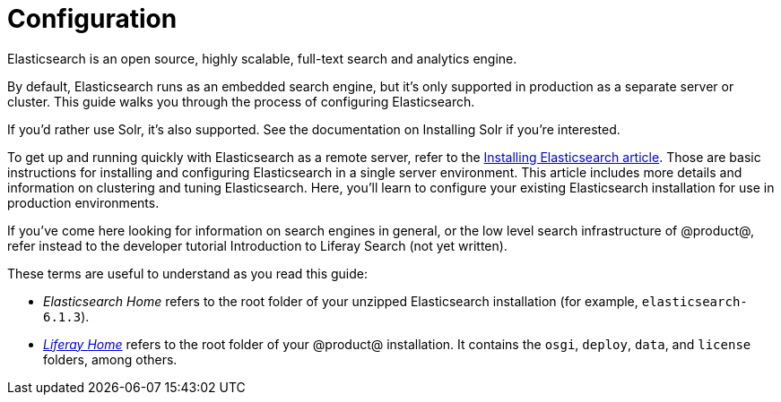 = Configuration

Elasticsearch is an open source, highly scalable, full-text search and analytics
engine.

By default, Elasticsearch runs as an embedded search engine, but it's only
supported in production as a separate server or cluster. This guide walks you
through the process of configuring Elasticsearch.

If you'd rather use Solr, it's also supported. See the documentation on
Installing Solr if you're interested.

////
See [here](discover/deployment/-/knowledge_base/7-1/using-solr) for information
on installing and configuring Solr.
////

To get up and running quickly with Elasticsearch as a remote server, refer to
the link:/discover/deployment/-/knowledge_base/7-1/installing-elasticsearch[Installing Elasticsearch article].
Those are basic instructions for installing and configuring Elasticsearch in
a single server environment. This article includes more details and information
on clustering and tuning Elasticsearch. Here, you'll learn to configure your
existing Elasticsearch installation for use in production environments.

If you've come here looking for information on search engines in general, or the
low level search infrastructure of @product@, refer instead to the developer
tutorial
Introduction to Liferay Search (not yet written).

These terms are useful to understand as you read this guide:

* _Elasticsearch Home_ refers to the root folder of your unzipped Elasticsearch
installation (for example, `elasticsearch-6.1.3`).
* link:/discover/deployment/-/knowledge_base/7-1/installing-liferay#liferay-home[_Liferay Home_]
refers to the root folder of your @product@ installation. It contains the
`osgi`, `deploy`, `data`, and `license` folders, among others.



